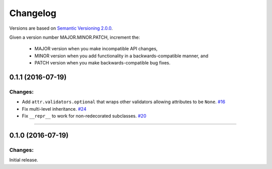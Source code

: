 Changelog
=========

Versions are based on `Semantic Versioning 2.0.0 <semver.org>`_.

Given a version number MAJOR.MINOR.PATCH, increment the:

    - MAJOR version when you make incompatible API changes,
    - MINOR version when you add functionality in a backwards-compatible manner, and
    - PATCH version when you make backwards-compatible bug fixes.


0.1.1 (2016-07-19)
-------------------

Changes:
^^^^^^^^

- Add ``attr.validators.optional`` that wraps other validators allowing attributes to be ``None``.
  `#16 <https://github.com/hynek/attrs/issues/16>`_
- Fix multi-level inheritance.
  `#24 <https://github.com/hynek/attrs/issues/24>`_
- Fix ``__repr__`` to work for non-redecorated subclasses.
  `#20 <https://github.com/hynek/attrs/issues/20>`_


----


0.1.0 (2016-07-19)
-------------------

Changes:
^^^^^^^^

Initial release.